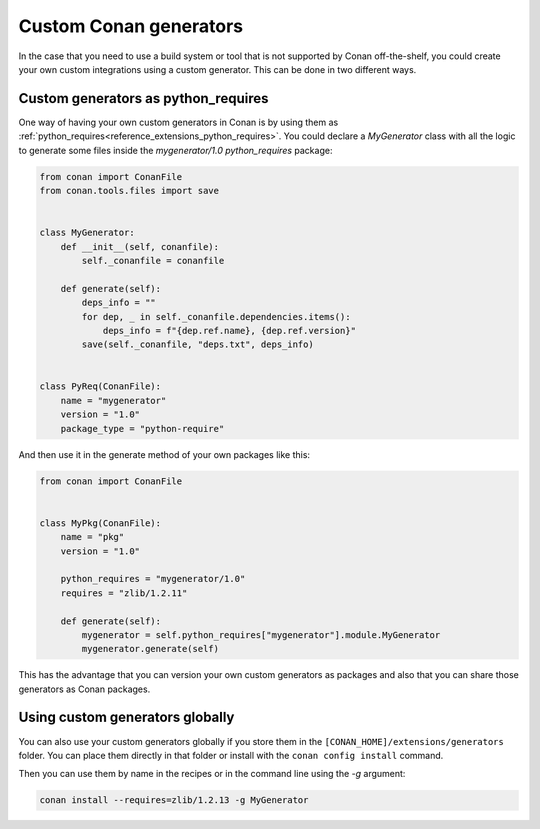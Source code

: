 .. _reference_commands_custom_generators:

Custom Conan generators
=======================

In the case that you need to use a build system or tool that is not supported by Conan
off-the-shelf, you could create your own custom integrations using a custom generator.
This can be done in two different ways.

Custom generators as python_requires
------------------------------------

One way of having your own custom generators in Conan is by using them as
:ref:`python_requires<reference_extensions_python_requires>`. You could declare a
*MyGenerator* class with all the logic to generate some files inside the *mygenerator/1.0*
`python_requires` package:

.. code-block:: python

    from conan import ConanFile
    from conan.tools.files import save


    class MyGenerator:
        def __init__(self, conanfile):
            self._conanfile = conanfile

        def generate(self):
            deps_info = ""
            for dep, _ in self._conanfile.dependencies.items():
                deps_info = f"{dep.ref.name}, {dep.ref.version}"
            save(self._conanfile, "deps.txt", deps_info)


    class PyReq(ConanFile):
        name = "mygenerator"
        version = "1.0"
        package_type = "python-require"


And then use it in the generate method of your own packages like this:

.. code-block:: python

    from conan import ConanFile


    class MyPkg(ConanFile):
        name = "pkg"
        version = "1.0"

        python_requires = "mygenerator/1.0"
        requires = "zlib/1.2.11"

        def generate(self):
            mygenerator = self.python_requires["mygenerator"].module.MyGenerator
            mygenerator.generate(self)

This has the advantage that you can version your own custom generators as packages and
also that you can share those generators as Conan packages.

Using custom generators globally
--------------------------------

You can also use your custom generators globally if you store them in the
``[CONAN_HOME]/extensions/generators`` folder. You can place them directly in that folder
or install with the ``conan config install`` command.

.. code-block:: python
    :caption: [CONAN_HOME]/extensions/generators/mygen.py
    
    from conan.tools.files import save


    class MyGenerator:
        def __init__(self, conanfile):
            self._conanfile = conanfile

        def generate(self):
            deps_info = ""
            for dep, _ in self._conanfile.dependencies.items():
                deps_info = f"{dep.ref.name}, {dep.ref.version}"
            save(self._conanfile, "deps.txt", deps_info)

Then you can use them by name in the recipes or in the command line using the *-g*
argument:

.. code-block:: bash

    conan install --requires=zlib/1.2.13 -g MyGenerator
